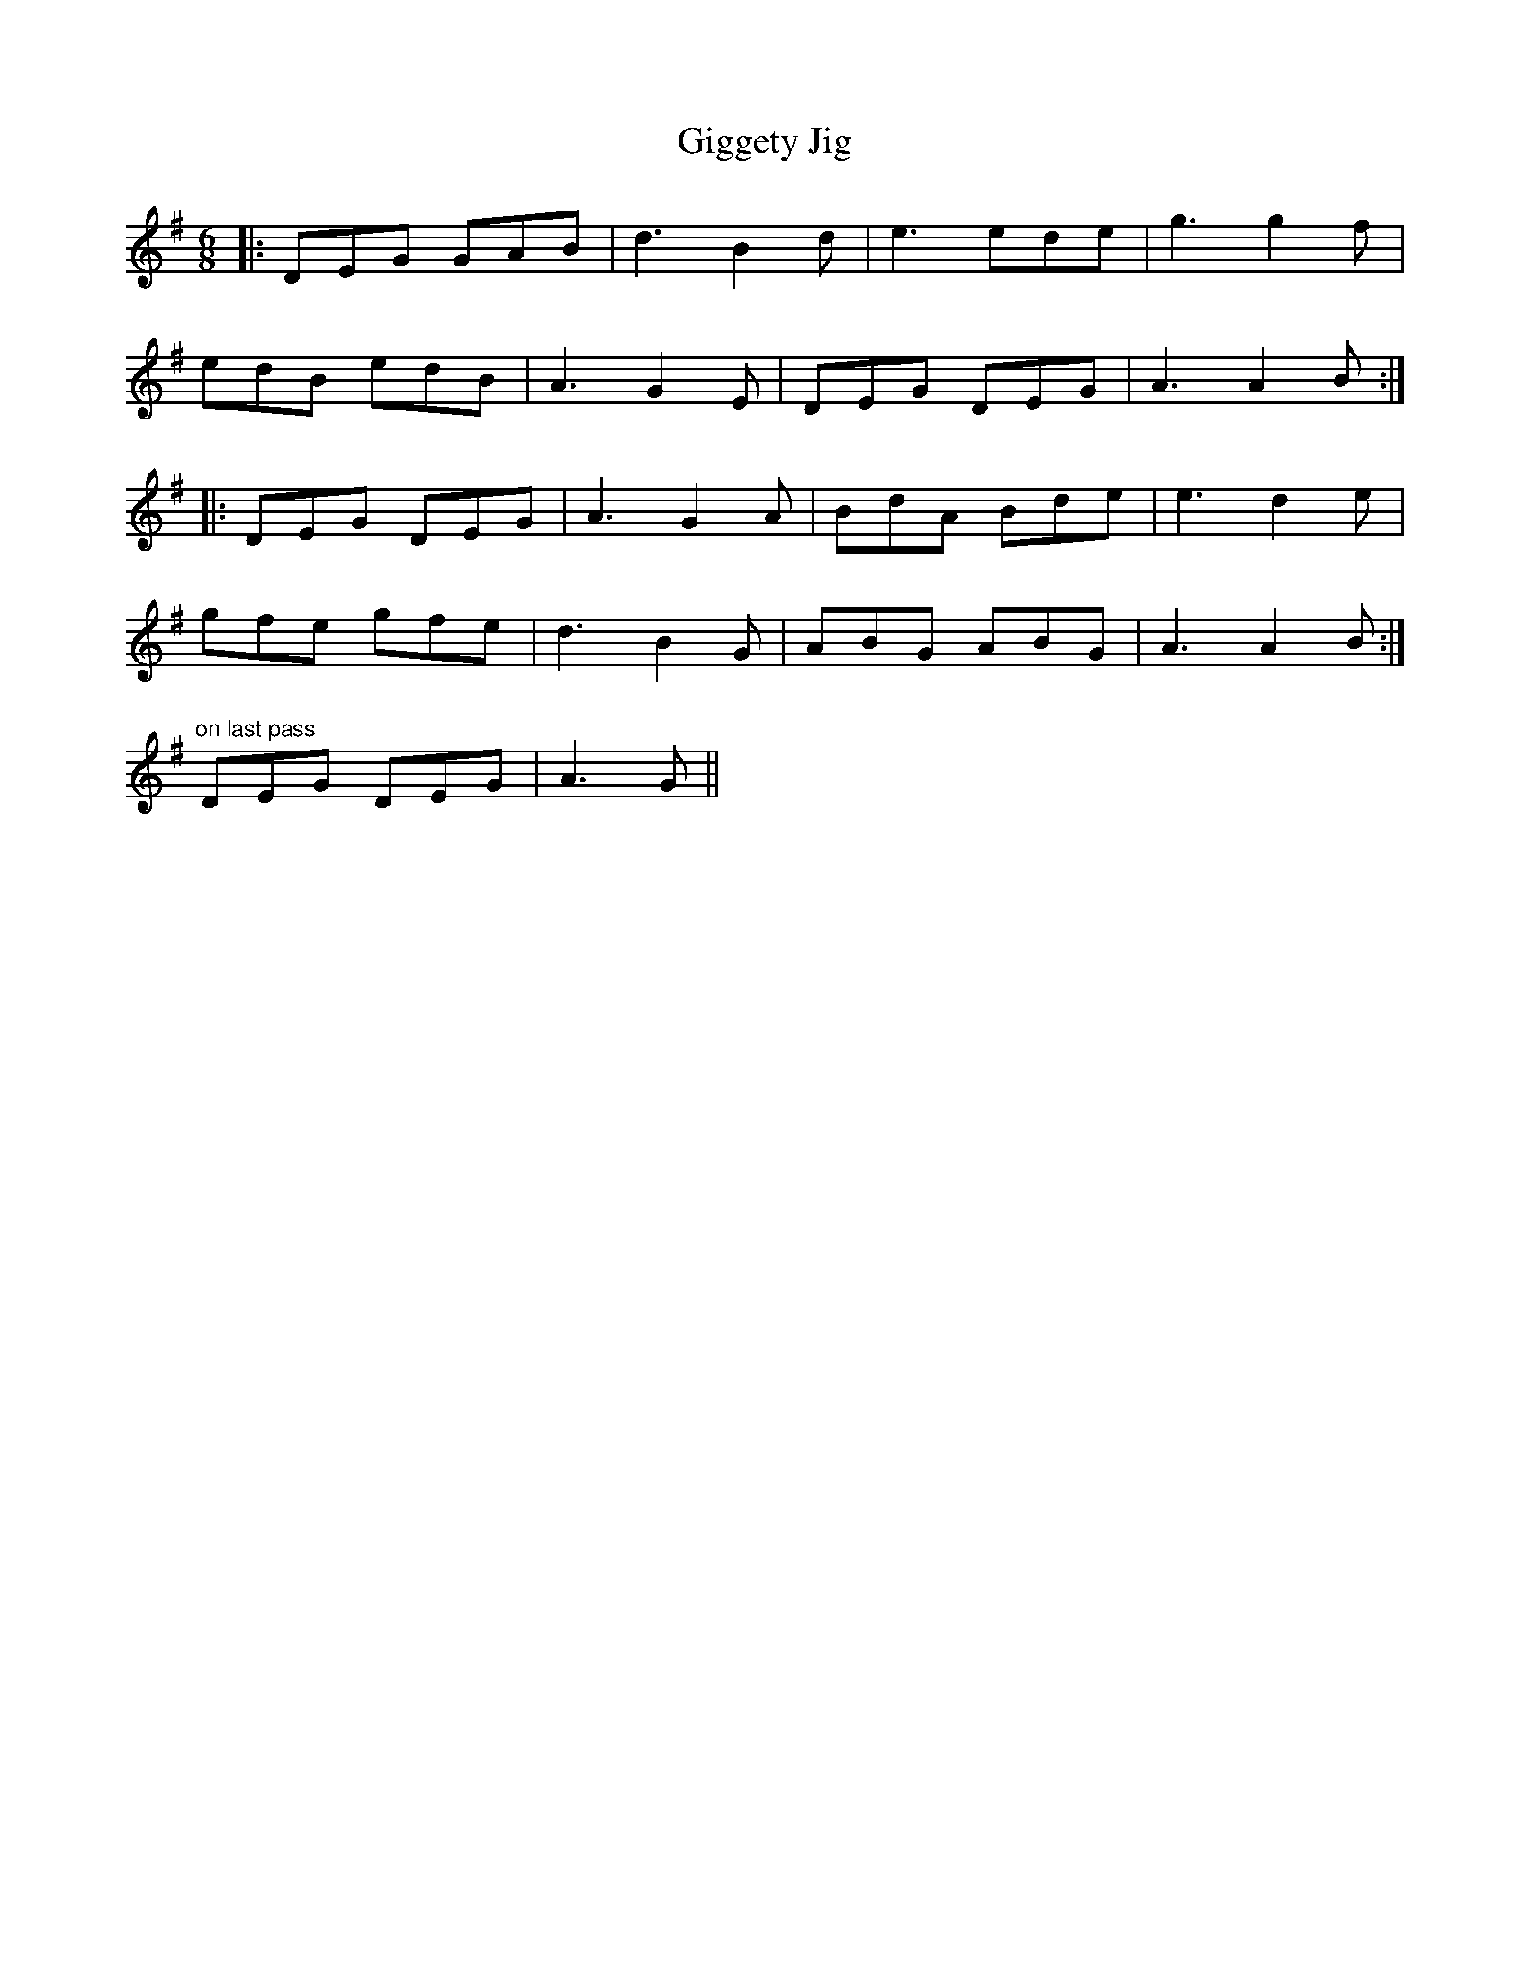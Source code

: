 X: 15135
T: Giggety Jig
R: jig
M: 6/8
K: Gmajor
|:DEG GAB|d3 B2d|e3 ede|g3 g2f1|
edB edB|A3 G2E|DEG DEG|A3 A2B:|
|:DEG DEG|A3 G2A|BdA Bde|e3 d2e|
gfe gfe|d3 B2G|ABG ABG|A3 A2B:|
"on last pass" DEG DEG|A3 G||

